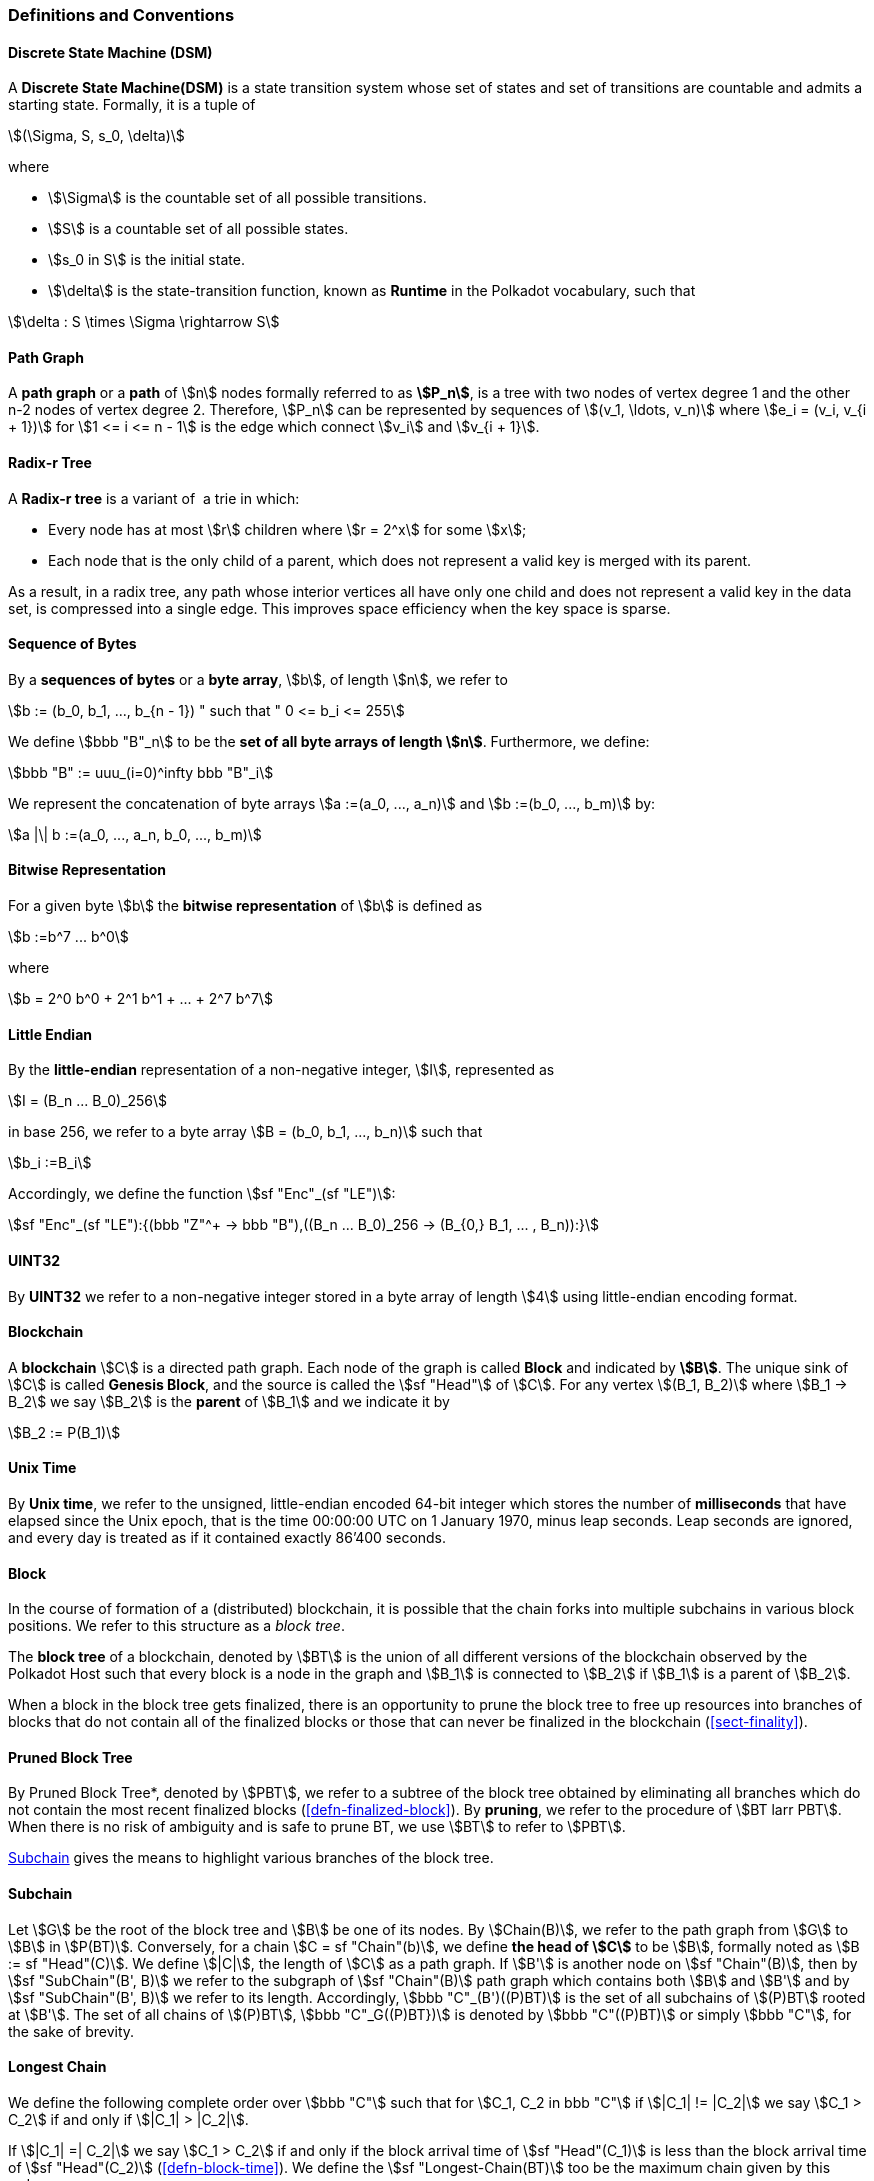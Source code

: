 [#sect-defn-conv]
=== Definitions and Conventions

[#defn-state-machine]
==== Discrete State Machine (DSM)
****
A *Discrete State Machine(DSM)* is a state transition system whose set of states
and set of transitions are countable and admits a starting state. Formally, it
is a tuple of

[stem]
++++
(\Sigma, S, s_0, \delta)
++++
where

* stem:[\Sigma] is the countable set of all possible transitions.
* stem:[S] is a countable set of all possible states.
* stem:[s_0 in S] is the initial state.
* stem:[\delta] is the state-transition function, known as *Runtime* in the
Polkadot vocabulary, such that

[stem]
++++
\delta : S \times \Sigma \rightarrow S
++++
****

[#defn-path-graph]
==== Path Graph
****
A *path graph* or a *path* of stem:[n] nodes formally referred to as *stem:[P_n]*,
is a tree with two nodes of vertex degree 1 and the other n-2 nodes of vertex
degree 2. Therefore, stem:[P_n] can be represented by sequences of stem:[(v_1,
\ldots, v_n)] where stem:[e_i = (v_i, v_{i + 1})] for stem:[1 <= i <= n - 1] is
the edge which connect stem:[v_i] and stem:[v_{i + 1}].
****

[#defn-radix-tree]
==== Radix-r Tree
****
A *Radix-r tree* is a variant of  a trie in which:

* Every node has at most stem:[r] children where stem:[r = 2^x] for some
stem:[x];
* Each node that is the only child of a parent, which does not
represent a valid key is merged with its parent.

As a result, in a radix tree, any path whose interior vertices all have only one
child and does not represent a valid key in the data set, is compressed into a
single edge. This improves space efficiency when the key space is sparse.
****

==== Sequence of Bytes
****
By a *sequences of bytes* or a *byte array*, stem:[b], of length
stem:[n], we refer to

[stem]
++++
b := (b_0, b_1, ..., b_{n - 1}) " such that " 0 <= b_i <= 255
++++

We define stem:[bbb "B"_n] to be the
*set of all byte arrays of length stem:[n]*. Furthermore, we
define:

[stem]
++++
bbb "B" := uuu_(i=0)^infty bbb "B"_i
++++

We represent the concatenation of byte arrays
stem:[a :=(a_0, ..., a_n)] and
stem:[b :=(b_0, ..., b_m)] by:

[stem]
++++
a |\| b :=(a_0, ..., a_n, b_0, ..., b_m)
++++
****

[#defn-bit-rep]
==== Bitwise Representation
****
For a given byte stem:[b] the *bitwise representation* of stem:[b] is defined as

[stem]
++++
b :=b^7 ... b^0
++++

where

[stem]
++++
b = 2^0 b^0 + 2^1 b^1 + ... + 2^7 b^7
++++
****

[#defn-little-endian]
==== Little Endian
****
By the *little-endian* representation of a non-negative integer, stem:[I],
represented as

[stem]
++++
I = (B_n ... B_0)_256
++++

in base 256, we refer to a byte array
stem:[B = (b_0, b_1, ..., b_n)] such that

[stem]
++++
b_i :=B_i
++++

Accordingly, we define the function stem:[sf "Enc"_(sf "LE")]:

[stem]
++++
sf "Enc"_(sf "LE"):{(bbb "Z"^+ -> bbb "B"),((B_n ... B_0)_256 -> (B_{0,} B_1, ... , B_n)):}
++++
****

==== UINT32
****
By *UINT32* we refer to a non-negative integer stored in a byte array of
length stem:[4] using little-endian encoding format.
****

==== Blockchain 

****
A *blockchain* stem:[C] is a directed path graph. Each node of the graph is
called *Block* and indicated by *stem:[B]*. The unique sink of stem:[C] is
called *Genesis Block*, and the source is called the stem:[sf "Head"] of stem:[C]. For any
vertex stem:[(B_1, B_2)] where stem:[B_1 -> B_2] we say stem:[B_2] is the
*parent* of stem:[B_1] and we indicate it by

[stem]
++++
B_2 := P(B_1)
++++
****

[#defn-unix-time]
==== Unix Time
****
By *Unix time*, we refer to the unsigned, little-endian encoded 64-bit integer
which stores the number of *milliseconds* that have elapsed since the Unix
epoch, that is the time 00:00:00 UTC on 1 January 1970, minus leap seconds. Leap
seconds are ignored, and every day is treated as if it contained exactly 86’400
seconds.
****

[#defn-block-tree]
==== Block 
****
In the course of formation of a (distributed) blockchain, it is possible
that the chain forks into multiple subchains in various block positions.
We refer to this structure as a _block tree_.

The *block tree* of a blockchain, denoted by stem:[BT] is the union of all
different versions of the blockchain observed by the Polkadot Host such that
every block is a node in the graph and stem:[B_1] is connected to stem:[B_2] if
stem:[B_1] is a parent of stem:[B_2].

When a block in the block tree gets finalized, there is an opportunity to prune
the block tree to free up resources into branches of blocks that do not contain
all of the finalized blocks or those that can never be finalized in the
blockchain (<<sect-finality>>).
****

[#defn-pruned-tree]
==== Pruned Block Tree
****
By Pruned Block Tree*, denoted by stem:[PBT], we refer to a subtree of the block
tree obtained by eliminating all branches which do not contain the most recent
finalized blocks (<<defn-finalized-block>>). By *pruning*, we refer to the
procedure of stem:[BT larr PBT]. When there is no risk of ambiguity and is safe
to prune BT, we use stem:[BT] to refer to stem:[PBT].

<<defn-chain-subchain>> gives the means to highlight various branches of the
block tree.
****

[#defn-chain-subchain]
==== Subchain
****
Let stem:[G] be the root of the block tree and stem:[B] be one of its nodes. By
stem:[Chain(B)], we refer to the path graph from stem:[G] to stem:[B] in
stem:[P(BT)]. Conversely, for a chain stem:[C = sf "Chain"(b)], we define *the
head of stem:[C]* to be stem:[B], formally noted as stem:[B := sf "Head"(C)]. We
define stem:[|C|], the length of stem:[C] as a path graph. If stem:[B'] is
another node on stem:[sf "Chain"(B)], then by stem:[sf "SubChain"(B', B)] we
refer to the subgraph of stem:[sf "Chain"(B)] path graph which contains both
stem:[B] and stem:[B'] and by stem:[sf "SubChain"(B', B)] we refer to its
length. Accordingly, stem:[bbb "C"_(B')((P)BT)] is the set of all subchains of
stem:[(P)BT] rooted at stem:[B']. The set of all chains of stem:[(P)BT],
stem:[bbb "C"_G((P)BT})] is denoted by stem:[bbb "C"((P)BT)] or simply
stem:[bbb "C"], for the sake of brevity.
****

[#defn-longest-chain]
==== Longest Chain
****
We define the following complete order over stem:[bbb "C"] such that for
stem:[C_1, C_2 in bbb "C"] if stem:[|C_1| != |C_2|] we say stem:[C_1 > C_2] if
and only if stem:[|C_1| > |C_2|].

If stem:[|C_1| =| C_2|] we say stem:[C_1 > C_2] if and only if the block arrival
time of stem:[sf "Head"(C_1)] is less than the block arrival time of stem:[sf
"Head"(C_2)] (<<defn-block-time>>). We define the stem:[sf "Longest-Chain(BT)]
too be the maximum chain given by this order.
****

[#defn-longest-path]
==== Longest Path
****
stem:[sf "Longest-Path"(BT)] returns the path graph of stem:[(P)BT] which is the
longest among all paths in stem:[(P)BT] and has the earliest block arrival time
(<<defn-block-time>>). stem:[sf "Deepest-Leaf"(BT)] returns the head of stem:[sf
"Longest-Path"(BT)] chain.

Because every block in the blockchain contains a reference to its parent, it is
easy to see that the block tree is de facto a tree. A block tree naturally
imposes partial order relationships on the blocks as follows:
****

==== Descendant
****
We say *B is descendant of stem:[B']*, formally noted as stem:[B > B'] if
stem:[B] is a descendant of stem:[B'] in the block tree.
****